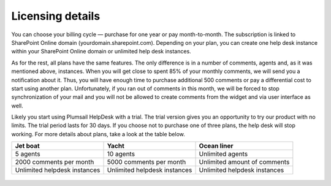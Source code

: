 Licensing details
#################

You can choose your billing cycle — purchase for one year or pay month-to-month. The subscription is linked to SharePoint Online domain (yourdomain.sharepoint.com). Depending on your plan, you can create one help desk instance within your SharePoint Online domain or unlimited help desk instances. 

.. glossary::

	What is an instance?
		HelpDesk instance is a single installation to single SharePoint site.

As for the rest, all plans have the same features. The only difference is in a number of comments, agents and, as it was mentioned above, instances. When you will get close to spent 85% of your monthly comments, we will send you a notification about it. Thus, you will have enough time to purchase additional 500 comments or pay a differential cost to start using another plan. Unfortunately, if you ran out of comments in this month, we will be forced to stop synchronization of your mail and you will not be allowed to create comments from the widget and via user interface as well.   

Likely you start using Plumsail HelpDesk with a trial. The trial version gives you an opportunity to try our product with no limits. The trial period lasts for 30 days. If you choose not to purchase one of three plans, the help desk will stop working. For more details about plans, take a look at the table below.

+------------------+------------------+------------------+
| Jet boat         | Yacht            | Ocean liner      |
+==================+==================+==================+
|5 agents          |10 agents         |Unlimited agents  |
+------------------+------------------+------------------+
|2000 comments     |5000 comments     |Unlimited amount  |
|per month         |per month         |of comments       |
|                  |                  |                  |
+------------------+------------------+------------------+
|Unlimited         |Unlimited         |Unlimited         |
|helpdesk instances|helpdesk instances|helpdesk instances|
+------------------+------------------+------------------+
 
 .. glossary::

	Who is an agent?
	Agent is a SharePoint user that processes tickets. Agents unlike members, receive notifications about new unassigned tickets.
	There is a Role column in the  `contacts`_  list. User is an agent if his role is "Agent".


	.. _contacts: https://plumsail.com/docs/help-desk-o365/v1.x/User%20Guide/Contacts.html